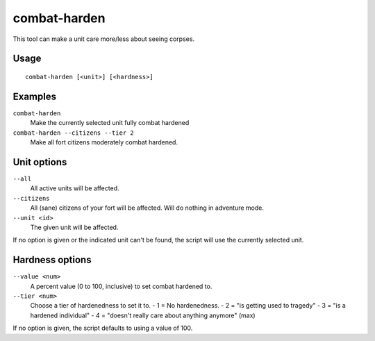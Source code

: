 combat-harden
=============

.. dfhack-tool::
    :summary: Set the combat-hardened value on a unit.
    :tags: unavailable

This tool can make a unit care more/less about seeing corpses.

Usage
-----

::

    combat-harden [<unit>] [<hardness>]

Examples
--------

``combat-harden``
    Make the currently selected unit fully combat hardened
``combat-harden --citizens --tier 2``
    Make all fort citizens moderately combat hardened.

Unit options
------------

``--all``
    All active units will be affected.
``--citizens``
    All (sane) citizens of your fort will be affected. Will do nothing in
    adventure mode.
``--unit <id>``
    The given unit will be affected.

If no option is given or the indicated unit can't be found, the script will use
the currently selected unit.

Hardness options
----------------

``--value <num>``
    A percent value (0 to 100, inclusive) to set combat hardened to.
``--tier <num>``
    Choose a tier of hardenedness to set it to.
    - 1 = No hardenedness.
    - 2 = "is getting used to tragedy"
    - 3 = "is a hardened individual"
    - 4 = "doesn't really care about anything anymore" (max)

If no option is given, the script defaults to using a value of 100.

